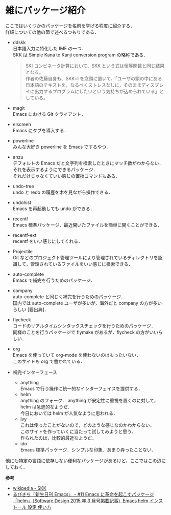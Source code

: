 # -*- mode: org; coding: utf-8-unix -*-
#+OPTIONS: \n:t

* 雑にパッケージ紹介
  ここではいくつかのパッケージを名前を挙げる程度に紹介する．
  詳細についての他の節で述べるつもりである．
  
  - ddskk
    日本語入力に特化した IME の一つ．
    SKK は Simple Kana to Kanji conversion program の略称である．
    #+BEGIN_QUOTE
    SKI コンビネータ計算において、SKK という式は恒等関数と同じ結果となる。
    作者の佐藤自身も、SKK=I を念頭に置いて、「ユーザの頭の中にある日本語のテキストを，なるべくストレスなしに，そのままディスプレイに出力するプログラムにしたいという気持ちが込められている」としている。
    #+END_QUOTE
  - magit
    Emacs における Git クライアント．
  - elscreen
    Emacs にタブを導入する．
  - powerline
    みんな大好き powerline を Emacs でするやつ．
  - anzu
    デフォルトの Emacs だと文字列を検索したときにマッチ数がわからない．
    それを表示するようにできるパッケージ．
    それだけじゃなくていい感じの置換コマンドもある．
  - undo-tree
    undo と redo の履歴を木を見ながら操作できる．
  - undohist
    Emacs を再起動しても undo ができる．
  - recentf
    Emacs 標準パッケージ．最近開いたファイルを簡単に開くことができる．
  - recentf-ext
    recentf をいい感じにしてくれる．
  - Projectile
    Git などのプロジェクト管理ツールにより管理されているディレクトリを認識して，管理されているファイルをいい感じに検索できる．
  - auto-complete
    Emacs で補完を行うためのパッケージ．
  - company
    auto-complete と同じく補完を行うためのパッケージ．
    国内では auto-complete ユーザが多いが，海外だと company の方が多いらしい [要出典]．
  - flycheck
    コードのリアルタイムシンタックスチェックを行うためのパッケージ．
    同様のことを行うパッケージで flymake があるが，flycheck の方がいいらしい．
  - org
    Emacs を使っていて org-mode を使わないのはもったいない．
    このサイトも org で書かれている．
  - 補完インターフェース 
    - anything
      Emacs で行う操作に統一的なインターフェイスを提供する．
    - helm
      anything のフォーク． anything が安定性に重視を置くのに対して，helm は急進的なようだ．
      今日においては helm が人気なように思われる．
    - ivy
      これは使ったことがないので，どのような感じなのかわからない．
      このサイトを作っていくに当たって試してみようと思う．
      作られたのは，比較的最近なようだ．
    - ido
      Emacs 標準パッケージ．シンプルな印象．あまり弄ったことない．
    
  他にも特定の言語に依存しない便利なパッケージがあるけど，ここではこの辺にしておく．

  *参考*
  - [[https://ja.wikipedia.org/wiki/SKK][wikipedia - SKK]]
  - [[http://emacs.rubikitch.com/sd1503-helm/][るびきち「新生日刊 Emacs」 - #11 Emacs に革命を起こすパッケージ「helm」（Software Design 2015 年 3 月号掲載記事）Emacs helm インストール 設定 使い方]]
